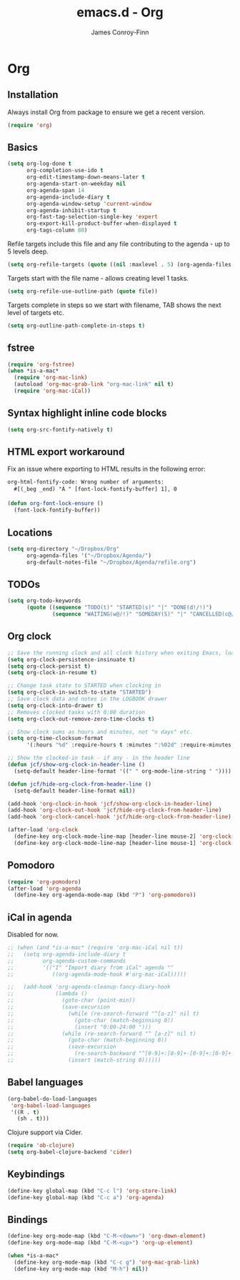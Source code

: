 #+TITLE: emacs.d - Org
#+AUTHOR: James Conroy-Finn
#+EMAIL: james@logi.cl
#+STARTUP: content
#+OPTIONS: toc:2 num:nil ^:nil

* Org

** Installation

   Always install Org from package to ensure we get a recent version.

   #+begin_src emacs-lisp
     (require 'org)
   #+end_src

** Basics

   #+begin_src emacs-lisp
     (setq org-log-done t
           org-completion-use-ido t
           org-edit-timestamp-down-means-later t
           org-agenda-start-on-weekday nil
           org-agenda-span 14
           org-agenda-include-diary t
           org-agenda-window-setup 'current-window
           org-agenda-inhibit-startup t
           org-fast-tag-selection-single-key 'expert
           org-export-kill-product-buffer-when-displayed t
           org-tags-column 80)
   #+end_src

   Refile targets include this file and any file contributing to the
   agenda - up to 5 levels deep.

   #+begin_src emacs-lisp
     (setq org-refile-targets (quote ((nil :maxlevel . 5) (org-agenda-files :maxlevel . 5))))
   #+end_src

   Targets start with the file name - allows creating level 1 tasks.

   #+begin_src emacs-lisp
     (setq org-refile-use-outline-path (quote file))
   #+end_src

   Targets complete in steps so we start with filename, TAB shows the
   next level of targets etc.

   #+begin_src emacs-lisp
     (setq org-outline-path-complete-in-steps t)
   #+end_src

** fstree

  #+begin_src emacs-lisp
     (require 'org-fstree)
     (when *is-a-mac*
       (require 'org-mac-link)
       (autoload 'org-mac-grab-link "org-mac-link" nil t)
       (require 'org-mac-iCal))
   #+end_src

** Syntax highlight inline code blocks

   #+begin_src emacs-lisp
     (setq org-src-fontify-natively t)
   #+end_src

** HTML export workaround

   Fix an issue where exporting to HTML results in the following
   error:

   #+begin_src prog
     org-html-fontify-code: Wrong number of arguments:
       #[(_beg _end) "À " [font-lock-fontify-buffer] 1], 0
   #+end_src

   #+begin_src emacs-lisp
     (defun org-font-lock-ensure ()
       (font-lock-fontify-buffer))
   #+end_src

** Locations

   #+begin_src emacs-lisp
     (setq org-directory "~/Dropbox/Org"
           org-agenda-files '("~/Dropbox/Agenda/")
           org-default-notes-file "~/Dropbox/Agenda/refile.org")
   #+end_src

** TODOs

   #+begin_src emacs-lisp
     (setq org-todo-keywords
           (quote ((sequence "TODO(t)" "STARTED(s)" "|" "DONE(d!/!)")
                   (sequence "WAITING(w@/!)" "SOMEDAY(S)" "|" "CANCELLED(c@/!)"))))
   #+end_src

** Org clock

   #+begin_src emacs-lisp
     ;; Save the running clock and all clock history when exiting Emacs, load it on startup
     (setq org-clock-persistence-insinuate t)
     (setq org-clock-persist t)
     (setq org-clock-in-resume t)

     ;; Change task state to STARTED when clocking in
     (setq org-clock-in-switch-to-state "STARTED")
     ;; Save clock data and notes in the LOGBOOK drawer
     (setq org-clock-into-drawer t)
     ;; Removes clocked tasks with 0:00 duration
     (setq org-clock-out-remove-zero-time-clocks t)

     ;; Show clock sums as hours and minutes, not "n days" etc.
     (setq org-time-clocksum-format
           '(:hours "%d" :require-hours t :minutes ":%02d" :require-minutes t))

     ;; Show the clocked-in task - if any - in the header line
     (defun jcf/show-org-clock-in-header-line ()
       (setq-default header-line-format '((" " org-mode-line-string " "))))

     (defun jcf/hide-org-clock-from-header-line ()
       (setq-default header-line-format nil))

     (add-hook 'org-clock-in-hook 'jcf/show-org-clock-in-header-line)
     (add-hook 'org-clock-out-hook 'jcf/hide-org-clock-from-header-line)
     (add-hook 'org-clock-cancel-hook 'jcf/hide-org-clock-from-header-line)

     (after-load 'org-clock
       (define-key org-clock-mode-line-map [header-line mouse-2] 'org-clock-goto)
       (define-key org-clock-mode-line-map [header-line mouse-1] 'org-clock-menu))
   #+end_src

** Pomodoro

   #+begin_src emacs-lisp
     (require 'org-pomodoro)
     (after-load 'org-agenda
       (define-key org-agenda-mode-map (kbd "P") 'org-pomodoro))
   #+end_src

** iCal in agenda

   Disabled for now.

   #+begin_src emacs-lisp
     ;; (when (and *is-a-mac* (require 'org-mac-iCal nil t))
     ;;   (setq org-agenda-include-diary t
     ;;         org-agenda-custom-commands
     ;;         '(("I" "Import diary from iCal" agenda ""
     ;;            ((org-agenda-mode-hook #'org-mac-iCal)))))

     ;;   (add-hook 'org-agenda-cleanup-fancy-diary-hook
     ;;             (lambda ()
     ;;               (goto-char (point-min))
     ;;               (save-excursion
     ;;                 (while (re-search-forward "^[a-z]" nil t)
     ;;                   (goto-char (match-beginning 0))
     ;;                   (insert "0:00-24:00 ")))
     ;;               (while (re-search-forward "^ [a-z]" nil t)
     ;;                 (goto-char (match-beginning 0))
     ;;                 (save-excursion
     ;;                   (re-search-backward "^[0-9]+:[0-9]+-[0-9]+:[0-9]+ " nil t))
     ;;                 (insert (match-string 0))))))
   #+end_src

** Babel languages

   #+begin_src emacs-lisp
     (org-babel-do-load-languages
      'org-babel-load-languages
      '((R . t)
        (sh . t)))
   #+end_src

   Clojure support via Cider.

   #+begin_src emacs-lisp
     (require 'ob-clojure)
     (setq org-babel-clojure-backend 'cider)
   #+end_src

** Keybindings

   #+begin_src emacs-lisp
     (define-key global-map (kbd "C-c l") 'org-store-link)
     (define-key global-map (kbd "C-c a") 'org-agenda)
   #+end_src

** Bindings

   #+begin_src emacs-lisp
     (define-key org-mode-map (kbd "C-M-<down>") 'org-down-element)
     (define-key org-mode-map (kbd "C-M-<up>") 'org-up-element)

     (when *is-a-mac*
       (define-key org-mode-map (kbd "C-c g") 'org-mac-grab-link)
       (define-key org-mode-map (kbd "M-h") nil))
  #+end_src
